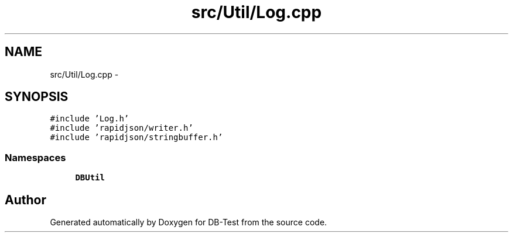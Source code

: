 .TH "src/Util/Log.cpp" 3 "Mon Nov 17 2014" "DB-Test" \" -*- nroff -*-
.ad l
.nh
.SH NAME
src/Util/Log.cpp \- 
.SH SYNOPSIS
.br
.PP
\fC#include 'Log\&.h'\fP
.br
\fC#include 'rapidjson/writer\&.h'\fP
.br
\fC#include 'rapidjson/stringbuffer\&.h'\fP
.br

.SS "Namespaces"

.in +1c
.ti -1c
.RI "\fBDBUtil\fP"
.br
.in -1c
.SH "Author"
.PP 
Generated automatically by Doxygen for DB-Test from the source code\&.
